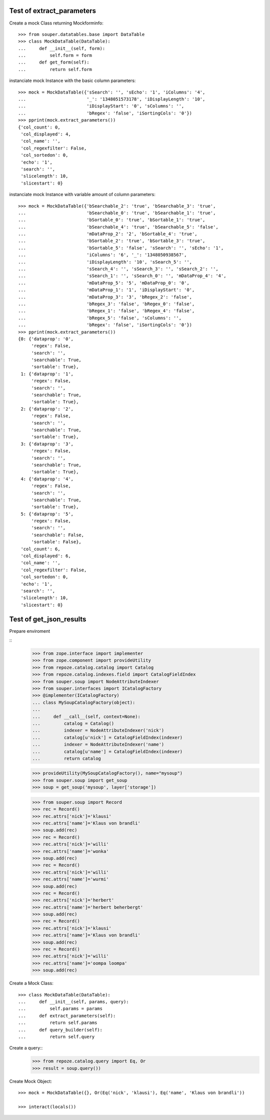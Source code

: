 
Test of extract_parameters
==========================

Create a mock Class returning Mockforminfo:: 

    >>> from souper.datatables.base import DataTable
    >>> class MockDataTable(DataTable):
    ...     def __init__(self, form):
    ...         self.form = form 
    ...     def get_form(self):
    ...         return self.form

instanciate mock Instance with the basic column parameters:: 
    
    >>> mock = MockDataTable({'sSearch': '', 'sEcho': '1', 'iColumns': '4',
    ...                       '_': '1348051573178', 'iDisplayLength': '10', 
    ...                       'iDisplayStart': '0', 'sColumns': '', 
    ...                       'bRegex': 'false', 'iSortingCols': '0'})
    >>> pprint(mock.extract_parameters())
    {'col_count': 0,
     'col_displayed': 4,
     'col_name': '',
     'col_regexfilter': False,
     'col_sortedon': 0,
     'echo': '1',
     'search': '',
     'slicelength': 10,
     'slicestart': 0}

instanciate mock Instance with variable amount of column parameters:: 

    >>> mock = MockDataTable({'bSearchable_2': 'true', 'bSearchable_3': 'true', 
    ...                       'bSearchable_0': 'true', 'bSearchable_1': 'true', 
    ...                       'bSortable_0': 'true', 'bSortable_1': 'true', 
    ...                       'bSearchable_4': 'true', 'bSearchable_5': 'false', 
    ...                       'mDataProp_2': '2', 'bSortable_4': 'true', 
    ...                       'bSortable_2': 'true', 'bSortable_3': 'true', 
    ...                       'bSortable_5': 'false', 'sSearch': '', 'sEcho': '1', 
    ...                       'iColumns': '6', '_': '1348050938567', 
    ...                       'iDisplayLength': '10', 'sSearch_5': '', 
    ...                       'sSearch_4': '', 'sSearch_3': '', 'sSearch_2': '', 
    ...                       'sSearch_1': '', 'sSearch_0': '', 'mDataProp_4': '4', 
    ...                       'mDataProp_5': '5', 'mDataProp_0': '0', 
    ...                       'mDataProp_1': '1', 'iDisplayStart': '0', 
    ...                       'mDataProp_3': '3', 'bRegex_2': 'false', 
    ...                       'bRegex_3': 'false', 'bRegex_0': 'false', 
    ...                       'bRegex_1': 'false', 'bRegex_4': 'false', 
    ...                       'bRegex_5': 'false', 'sColumns': '', 
    ...                       'bRegex': 'false', 'iSortingCols': '0'})
    >>> pprint(mock.extract_parameters())
    {0: {'dataprop': '0',
         'regex': False,
         'search': '',
         'searchable': True,
         'sortable': True},
     1: {'dataprop': '1',
         'regex': False,
         'search': '',
         'searchable': True,
         'sortable': True},
     2: {'dataprop': '2',
         'regex': False,
         'search': '',
         'searchable': True,
         'sortable': True},
     3: {'dataprop': '3',
         'regex': False,
         'search': '',
         'searchable': True,
         'sortable': True},
     4: {'dataprop': '4',
         'regex': False,
         'search': '',
         'searchable': True,
         'sortable': True},
     5: {'dataprop': '5',
         'regex': False,
         'search': '',
         'searchable': False,
         'sortable': False},
     'col_count': 6,
     'col_displayed': 6,
     'col_name': '',
     'col_regexfilter': False,
     'col_sortedon': 0,
     'echo': '1',
     'search': '',
     'slicelength': 10,
     'slicestart': 0} 
 

Test of get_json_results
========================
Prepare enviroment

:: 
    >>> from zope.interface import implementer
    >>> from zope.component import provideUtility
    >>> from repoze.catalog.catalog import Catalog
    >>> from repoze.catalog.indexes.field import CatalogFieldIndex
    >>> from souper.soup import NodeAttributeIndexer       
    >>> from souper.interfaces import ICatalogFactory
    >>> @implementer(ICatalogFactory)
    ... class MySoupCatalogFactory(object):
    ...
    ...     def __call__(self, context=None):
    ...         catalog = Catalog()
    ...         indexer = NodeAttributeIndexer('nick')
    ...         catalog[u'nick'] = CatalogFieldIndex(indexer)
    ...         indexer = NodeAttributeIndexer('name')
    ...         catalog[u'name'] = CatalogFieldIndex(indexer)   
    ...         return catalog
    
    >>> provideUtility(MySoupCatalogFactory(), name="mysoup")
    >>> from souper.soup import get_soup
    >>> soup = get_soup('mysoup', layer['storage'])


    >>> from souper.soup import Record
    >>> rec = Record()
    >>> rec.attrs['nick']='klausi'
    >>> rec.attrs['name']='Klaus von brandli'    
    >>> soup.add(rec)
    >>> rec = Record()
    >>> rec.attrs['nick']='willi'
    >>> rec.attrs['name']='wonka'    
    >>> soup.add(rec)    
    >>> rec = Record()
    >>> rec.attrs['nick']='willi'
    >>> rec.attrs['name']='wurmi'    
    >>> soup.add(rec) 
    >>> rec = Record()
    >>> rec.attrs['nick']='herbert'
    >>> rec.attrs['name']='herbert beherbergt'    
    >>> soup.add(rec)         
    >>> rec = Record()
    >>> rec.attrs['nick']='klausi'
    >>> rec.attrs['name']='Klaus von brandli'    
    >>> soup.add(rec) 
    >>> rec = Record()
    >>> rec.attrs['nick']='willi'
    >>> rec.attrs['name']='oompa loompa'    
    >>> soup.add(rec) 
    
Create a Mock Class::

    >>> class MockDataTable(DataTable):
    ...     def __init__(self, params, query):
    ...         self.params = params 
    ...     def extract_parameters(self):
    ...         return self.params
    ...     def query_builder(self):
    ...         return self.query


Create a query::
    >>> from repoze.catalog.query import Eq, Or
    >>> result = soup.query())

    
Create Mock Object::
    
    >>> mock = MockDataTable({}, Or(Eq('nick', 'klausi'), Eq('name', 'Klaus von brandli'))

    >>> interact(locals())
